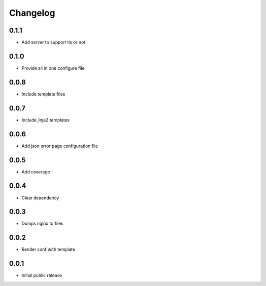Changelog
=========

0.1.1
-----

- Add server to support tls or not

0.1.0
-----

- Provide all in one configure file

0.0.8
-----

- Include template files

0.0.7
-----

- Include jinja2 templates

0.0.6
-----

- Add json error page configuration file

0.0.5
-----

- Add coverage

0.0.4
-----

- Clear dependency

0.0.3
-----

- Dumps nginx to files

0.0.2
-----

- Render conf with template

0.0.1
-----

- Initial public release
